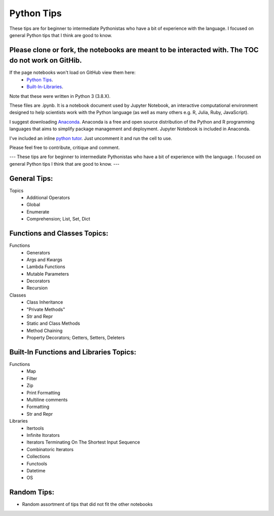 ===========
Python Tips
===========

These tips are for beginner to intermediate Pythonistas who have a bit of experience with the language. I focused on general Python tips that I think are good to know.

Please clone or fork, the notebooks are meant to be interacted with. The TOC do not work on GitHib.
---------------------------------------------------------------------------------------------------

If the page notebooks won't load on GitHub view them here:
 - `Python Tips <https://nbviewer.jupyter.org/github/gpetepg/python_tips/blob/master/python_tips.ipynb/>`_.
 - `Built-In-Libraries <https://nbviewer.jupyter.org/github/gpetepg/python_tips/blob/master/built_in_library_tips.ipynb/>`_.

Note that these were written in Python 3 (3.8.X).

These files are .ipynb. It is a notebook document used by Jupyter Notebook, an interactive computational environment designed to help scientists work with the Python language (as well as many others e.g. R, Julia, Ruby, JavaScript).

I suggest downloading `Anaconda <https://www.anaconda.com/>`_.
Anaconda is a free and open source distribution of the Python and R programming languages that aims to simplify package management and deployment. Jupyter Notebook is included in Anaconda.

I've included an inline `python tutor <http://www.pythontutor.com/>`_. Just uncomment it and run the cell to use.

Please feel free to contribute, critique and comment.

---
These tips are for beginner to intermediate Pythonistas who have a bit of experience with the language. I focused on general Python tips I think that are good to know.
---

General Tips:
----------------------------------------
Topics
 - Additional Operators
 - Global
 - Enumerate
 - Comprehension; List, Set, Dict
 
Functions and Classes Topics:
----------------------------------------
Functions
 - Generators
 - Args and Kwargs
 - Lambda Functions
 - Mutable Parameters
 - Decorators
 - Recursion
Classes
 - Class Inheritance
 - "Private Methods"
 - Str and Repr
 - Static and Class Methods
 - Method Chaining
 - Property Decorators; Getters, Setters, Deleters

Built-In Functions and Libraries Topics:
----------------------------------------
Functions
 - Map
 - Filter
 - Zip
 - Print Formatting
 - Multiline comments
 - Formatting
 - Str and Repr
Libraries
 - Itertools
 - Infinite Itorators
 - Iterators Terminating On The Shortest Input Sequence
 - Combinatoric Iterators
 - Collections
 - Functools
 - Datetime
 - OS
 
Random Tips:
----------------------------------------
- Random assortment of tips that did not fit the other notebooks
